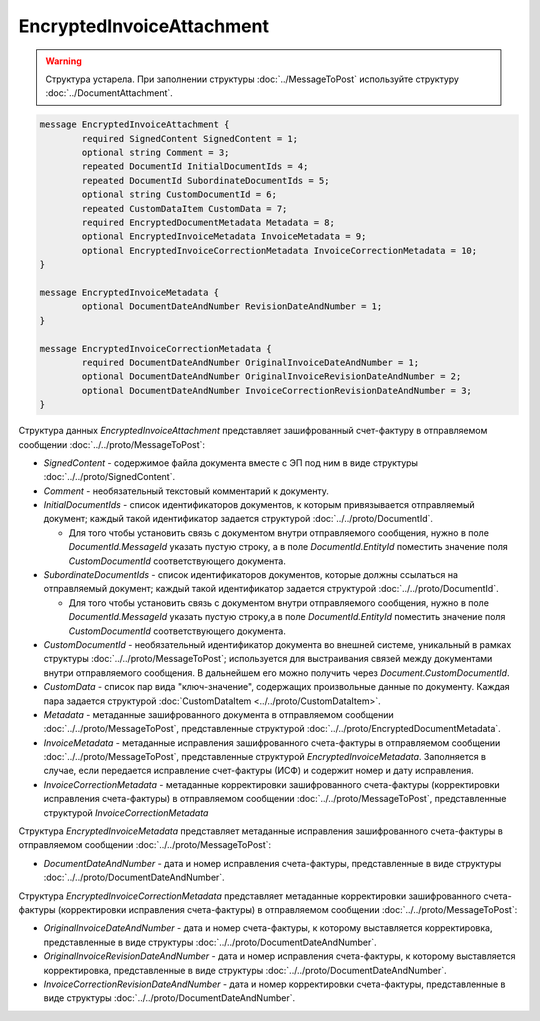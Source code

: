 EncryptedInvoiceAttachment
==========================

.. warning::
	Структура устарела. При заполнении структуры :doc:`../MessageToPost` используйте структуру :doc:`../DocumentAttachment`.

.. code-block:: protobuf

    message EncryptedInvoiceAttachment {
	    required SignedContent SignedContent = 1;
	    optional string Comment = 3;
	    repeated DocumentId InitialDocumentIds = 4;
	    repeated DocumentId SubordinateDocumentIds = 5;
	    optional string CustomDocumentId = 6;
	    repeated CustomDataItem CustomData = 7;
	    required EncryptedDocumentMetadata Metadata = 8;
	    optional EncryptedInvoiceMetadata InvoiceMetadata = 9;
	    optional EncryptedInvoiceCorrectionMetadata InvoiceCorrectionMetadata = 10;
    }

    message EncryptedInvoiceMetadata {
	    optional DocumentDateAndNumber RevisionDateAndNumber = 1;
    }

    message EncryptedInvoiceCorrectionMetadata {
	    required DocumentDateAndNumber OriginalInvoiceDateAndNumber = 1;
	    optional DocumentDateAndNumber OriginalInvoiceRevisionDateAndNumber = 2;
	    optional DocumentDateAndNumber InvoiceCorrectionRevisionDateAndNumber = 3;
    }

        
Структура данных *EncryptedInvoiceAttachment* представляет зашифрованный счет-фактуру в отправляемом сообщении :doc:`../../proto/MessageToPost`:

-  *SignedContent* - содержимое файла документа вместе с ЭП под ним в виде структуры :doc:`../../proto/SignedContent`.

-  *Comment* - необязательный текстовый комментарий к документу.

-  *InitialDocumentIds* - список идентификаторов документов, к которым привязывается отправляемый документ; каждый такой идентификатор задается структурой :doc:`../../proto/DocumentId`.
   
   -  Для того чтобы установить связь с документом внутри отправляемого сообщения, нужно в поле *DocumentId.MessageId* указать пустую строку, а в поле *DocumentId.EntityId* поместить значение поля *CustomDocumentId* соответствующего документа.

-  *SubordinateDocumentIds* - список идентификаторов документов, которые должны ссылаться на отправляемый документ; каждый такой идентификатор задается структурой :doc:`../../proto/DocumentId`.
   
   -  Для того чтобы установить связь с документом внутри отправляемого сообщения, нужно в поле *DocumentId.MessageId* указать пустую строку,а в поле *DocumentId.EntityId* поместить значение поля *CustomDocumentId* соответствующего документа.

-  *CustomDocumentId* - необязательный идентификатор документа во внешней системе, уникальный в рамках структуры :doc:`../../proto/MessageToPost`; используется для выстраивания связей между документами внутри отправляемого сообщения. В дальнейшем его можно получить через *Document.CustomDocumentId*.

-  *CustomData* - список пар вида "ключ-значение", содержащих произвольные данные по документу. Каждая пара задается структурой :doc:`CustomDataItem <../../proto/CustomDataItem>`.
   
-  *Metadata* - метаданные зашифрованного документа в отправляемом сообщении :doc:`../../proto/MessageToPost`, представленные структурой :doc:`../../proto/EncryptedDocumentMetadata`.
   
-  *InvoiceMetadata* - метаданные исправления зашифрованного счета-фактуры в отправляемом сообщении :doc:`../../proto/MessageToPost`, представленные структурой *EncryptedInvoiceMetadata*. Заполняется в случае, если передается исправление счет-фактуры (ИСФ) и содержит номер и дату исправления.
   
-  *InvoiceCorrectionMetadata* - метаданные корректировки зашифрованного счета-фактуры (корректировки исправления счета-фактуры) в отправляемом сообщении :doc:`../../proto/MessageToPost`, представленные структурой *InvoiceCorrectionMetadata*

Структура *EncryptedInvoiceMetadata* представляет метаданные исправления зашифрованного счета-фактуры в отправляемом сообщении :doc:`../../proto/MessageToPost`:

-  *DocumentDateAndNumber* - дата и номер исправления счета-фактуры, представленные в виде структуры :doc:`../../proto/DocumentDateAndNumber`.

Структура *EncryptedInvoiceCorrectionMetadata* представляет метаданные корректировки зашифрованного счета-фактуры (корректировки исправления счета-фактуры) в отправляемом сообщении :doc:`../../proto/MessageToPost`:

-  *OriginalInvoiceDateAndNumber* - дата и номер счета-фактуры, к которому выставляется корректировка, представленные в виде структуры :doc:`../../proto/DocumentDateAndNumber`.

-  *OriginalInvoiceRevisionDateAndNumber* - дата и номер исправления счета-фактуры, к которому выставляется корректировка, представленные в виде структуры :doc:`../../proto/DocumentDateAndNumber`.

-  *InvoiceCorrectionRevisionDateAndNumber* - дата и номер корректировки счета-фактуры, представленные в виде структуры :doc:`../../proto/DocumentDateAndNumber`.
